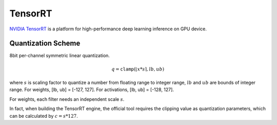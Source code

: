 TensorRT
=========

`NVIDIA TensorRT <https://developer.nvidia.com/tensorrt>`_ is a platform for high-performance deep learning inference on GPU device.

.. _TensorRT Quantization Scheme:

Quantization Scheme
--------------------
8bit per-channel symmetric linear quantization.

.. math::

    \begin{equation}
        q = \mathtt{clamp}(\lfloor x * s \rceil, lb, ub)
    \end{equation}

where :math:`s` is scaling factor to quantize a number from floating range to integer range, :math:`lb` and :math:`ub` are bounds of integer range.
For weights, [lb, ub] = [-127, 127]. For activations, [lb, ub] = [-128, 127].

For weights, each filter needs an independent scale :math:`s`.

In fact, when building the TensorRT engine, the official tool requires the clipping value as quantization parameters, which can be calculated by :math:`c = s * 127`.
